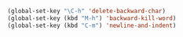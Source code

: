 #+BEGIN_SRC emacs-lisp
  (global-set-key "\C-h" 'delete-backward-char)
  (global-set-key (kbd "M-h") 'backward-kill-word)
  (global-set-key (kbd "C-m") 'newline-and-indent)
#+END_SRC
